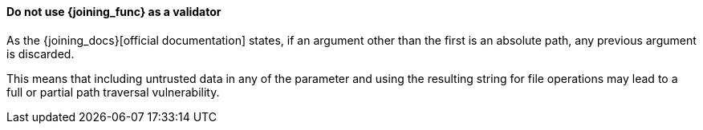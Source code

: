 ==== Do not use {joining_func} as a validator

As the {joining_docs}[official documentation] states, if an argument other
than the first is an absolute path, any previous argument is discarded.

This means that including untrusted data in any of the parameter and using the
resulting string for file operations may lead to a full or partial path
traversal vulnerability.
